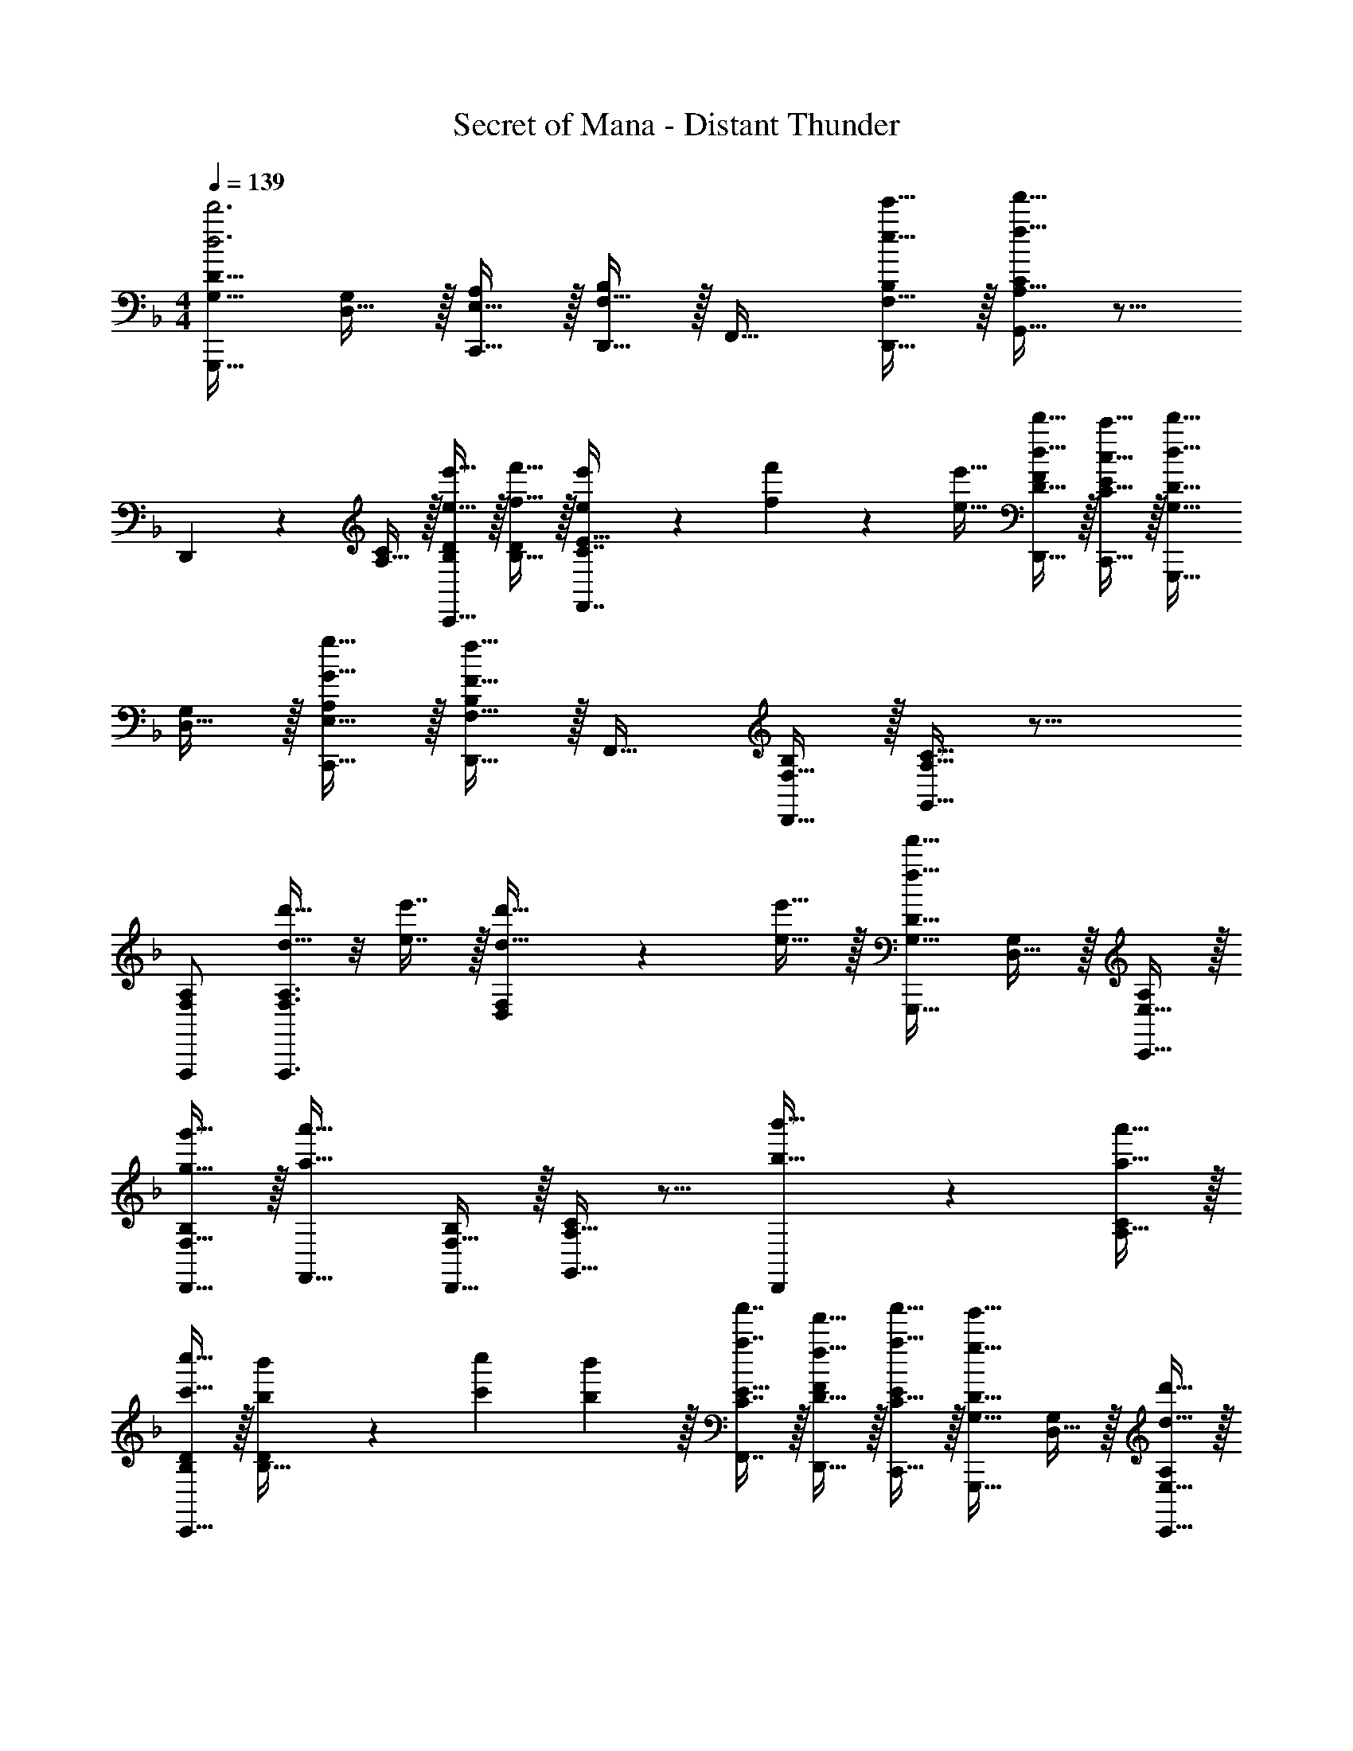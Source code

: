 X: 1
T: Secret of Mana - Distant Thunder
Z: ABC Generated by Starbound Composer
L: 1/4
M: 4/4
Q: 1/4=139
K: F
[G,17/32D17/32G,,,33/32d'3d3] [D,15/32G,/] z/32 [E,15/32C,,15/32A,/] z/32 [F,15/32D,,15/32B,/] z/32 F,,31/32 [e'15/32e15/32F,15/32D,,15/32B,/] z/32 [A,15/32G,,15/32C/f'65/32f65/32] z9/16 
D,,37/96 z11/96 [A,15/32C/] z/32 [e'15/32e15/32C,,15/32B,/D/] z/32 [f'15/32f15/32B,15/32D/] z/32 [e'13/96e13/96C7/16F,,7/16E15/32] z/84 [f'13/84f13/84] z/96 [e'5/32e5/32] [d'15/32d15/32D15/32D,,15/32F/] z/32 [c'15/32c15/32C15/32C,,15/32E/] z/32 [G,17/32D17/32d'33/32d33/32G,,,33/32] 
[D,15/32G,/] z/32 [g15/32G15/32E,15/32C,,15/32A,/] z/32 [F,15/32D,,15/32B,/f79/32F79/32] z/32 F,,31/32 [F,15/32D,,15/32B,/] z/32 [A,15/32C15/32G,,15/32] z25/16 
[F,/A,/F,,,/] [F,3/8A,3/8F,,,3/8d'15/32d15/32] z/8 [e'7/16e7/16] z/32 [D,2/5F,2/5d'15/32d15/32] z/10 [e'15/32e15/32] z/32 [G,17/32D17/32G,,,33/32f'49/32f49/32] [D,15/32G,/] z/32 [E,15/32C,,15/32A,/] z/32 
[g'15/32g15/32F,15/32D,,15/32B,/] z/32 [F,,31/32a'63/32a63/32] [F,15/32D,,15/32B,/] z/32 [A,15/32G,,15/32C/] z9/16 [D,,37/96b'15/32b15/32] z11/96 [a'15/32a15/32A,15/32C/] z/32 
[c''15/32c'15/32C,,15/32B,/D/] z/32 [b'19/160b19/160B,15/32D/] z/160 [c''35/288c'35/288] [b'2/9b2/9] z/32 [a'7/16a7/16C7/16F,,7/16E15/32] z/32 [f'15/32f15/32D15/32D,,15/32F/] z/32 [a'15/32a15/32C15/32C,,15/32E/] z/32 [G,17/32D17/32g'33/32g33/32G,,,33/32] [D,15/32G,/] z/32 [d'15/32d15/32E,15/32C,,15/32A,/] z/32 
[c'15/32c15/32F,15/32D,,15/32B,/] z/32 [F,,31/32d'63/32d63/32] [F,15/32D,,15/32B,/] z/32 [A,15/32C15/32G,,15/32] z25/16 
[f'15/32f15/32F,/A,/F,,,/] z/32 [F,3/8A,3/8F,,,3/8g'15/32g15/32] z/8 [a'7/16a7/16] z/32 [D,2/5F,2/5b'15/32b15/32] z/10 [a'15/32a15/32] z/32 [G,17/32D17/32c''33/32c'33/32G,,,33/32] [D,15/32G,/] z/32 [d''15/32d'15/32E,15/32C,,15/32A,/] z/32 
[^c''/16^c'/16F,15/32D,,15/32B,/] z/160 [=c''11/140=c'11/140] z/112 [=b'/16=b/16] z/36 [_b'2/9_b2/9] z/32 [a'31/32a31/32F,,31/32] [b'15/32b15/32F,15/32D,,15/32B,/] z/32 [A,15/32G,,15/32C/f'65/32f65/32] z9/16 D,,37/96 z11/96 [A,15/32C/] z/32 
[g'15/32g15/32C,,15/32B,/D/] z/32 [d'15/32d15/32B,15/32D/] z/32 [c'7/16c7/16C7/16F,,7/16E15/32] z/32 [f'15/32f15/32D15/32D,,15/32F/] z/32 [e'15/32e15/32C15/32C,,15/32E/] z/32 [G,17/32D17/32d'33/32d33/32G,,,33/32] [D,15/32G,/] z/32 [c'15/32c15/32E,15/32C,,15/32A,/] z/32 
[F,15/32D,,15/32B,/d'47/32d47/32] z/32 F,,31/32 [^c'/8^c/8F,15/32D,,15/32B,/] z/56 [=c'3/28=c3/28] [b/4B/4] [A,15/32C15/32G,,15/32a65/32A65/32] z25/16 
[g15/32G15/32F,/A,/F,,,/] z/32 [F,3/8A,3/8F,,,3/8f15/32F15/32] z/8 [g7/16G7/16] z/32 [D,2/5F,2/5c'15/32c15/32] z/10 [b/9B/9] z/72 [c'/8c/8] [b7/32B7/32] z/32 [G,17/32D17/32a33/32A33/32G,,,33/32] [D,15/32G,/] z/32 [b15/32B15/32E,15/32C,,15/32A,/] z/32 
[g15/32G15/32F,15/32D,,15/32B,/] z/32 [a15/32A15/32F,,31/32] z/32 [g3/32G3/32] z/56 [^f3/28^F3/28] [=f/4=F/4] [e'15/32e15/32F,15/32D,,15/32B,/] z/32 [A,15/32G,,15/32C/c'c] z9/16 [D,,37/96d'd] z11/96 [A,15/32C/] z/32 
[C,,15/32B,/D/f'31/32f31/32] z/32 [B,15/32D/] z/32 [g'7/16g7/16C7/16F,,7/16E15/32] z/32 [a'15/32a15/32D15/32D,,15/32F/] z/32 [f'15/32f15/32C15/32C,,15/32E/] z/32 [G,17/32D17/32G,,,33/32g'23/18g23/18] [D,15/32G,/] z/32 [z/4E,15/32C,,15/32A,/] [a'17/224a17/224] [b'9/112b9/112] z/144 [=b'25/288=b25/288] 
[c''15/32c'15/32F,15/32D,,15/32B,/] z/32 [_b'15/32_b15/32F,,31/32] z/32 [a'7/16a7/16] z/32 [F,15/32D,,15/32B,/g'g] z/32 [A,15/32C15/32G,,15/32] z25/16 
[F,/A,/F,,,/] [F,3/8A,3/8F,,,3/8] z19/32 [D,2/5F,2/5] z3/5 [G,17/32D17/32f'33/32G33/32B33/32d33/32f33/32G,,,33/32] [D,15/32G,/] z/32 [e'37/96F37/96A37/96c37/96e37/96E,15/32C,,15/32A,/] z11/96 
[F,15/32D,,15/32B,/] z/32 [z/F,,31/32] [f'3/8G3/8B3/8d3/8f3/8] z3/32 [F,15/32D,,15/32B,/] z/32 [e'15/32F15/32A15/32c15/32A,15/32G,,15/32e/C/] z9/16 D,,37/96 z11/96 [A,15/32C/] z/32 
[a'/B/c/f/B,/D/] [a'3/8B3/8c3/8f3/8B,15/32D/] z/8 [C7/16F,,7/16E15/32] z/32 [D15/32D,,15/32F/] z/32 [C15/32C,,15/32E/] z/32 [G,17/32D17/32f'33/32G33/32B33/32d33/32f33/32G,,,33/32] [D,15/32G,/] z/32 [e'37/96F37/96A37/96c37/96e37/96E,15/32C,,15/32A,/] z11/96 
[F,15/32D,,15/32B,/] z/32 [z/F,,31/32] [f'3/8G3/8B3/8d3/8f3/8] z3/32 [F,15/32D,,15/32B,/] z/32 [e'15/32F15/32A15/32c15/32A,15/32C15/32G,,15/32e/] z25/16 
[c'/D/F/A/c/F,/A,/F,,,/] [c'3/8D3/8F3/8A3/8c3/8F,3/8A,3/8F,,,3/8] z19/32 [D,2/5F,2/5] z3/5 [G,17/32D17/32f'33/32G33/32B33/32d33/32f33/32G,,,33/32] [D,15/32G,/] z/32 [e'37/96F37/96A37/96c37/96e37/96E,15/32C,,15/32A,/] z11/96 
[F,15/32D,,15/32B,/] z/32 [z/F,,31/32] [f'3/8G3/8B3/8d3/8f3/8] z3/32 [F,15/32D,,15/32B,/] z/32 [e'15/32F15/32A15/32c15/32A,15/32G,,15/32e/C/] z9/16 D,,37/96 z11/96 [A,15/32C/] z/32 
[a'/B/c/f/B,/D/] [a'3/8B3/8c3/8f3/8B,15/32D/] z/8 [C7/16F,,7/16E15/32] z/32 [D15/32D,,15/32F/] z/32 [C15/32C,,15/32E/] z/32 [G,17/32D17/32f'33/32G33/32B33/32d33/32f33/32G,,,33/32] [D,15/32G,/] z/32 [e'37/96F37/96A37/96c37/96e37/96E,15/32C,,15/32A,/] z11/96 
[F,15/32D,,15/32B,/] z/32 [z/F,,31/32] [f'3/8G3/8B3/8d3/8f3/8] z3/32 [F,15/32D,,15/32B,/] z/32 [e'15/32F15/32A15/32c15/32A,15/32C15/32G,,15/32e/] z25/16 
[c'/D/F/A/c/F,/A,/F,,,/] [c'3/8D3/8F3/8A3/8c3/8F,3/8A,3/8F,,,3/8] z19/32 [D,2/5F,2/5] z19/40 ^F/8 [z5/24d'7/32G,17/32D17/32G,,,33/32G4] g'/6 [z5/32d'/6] [g'27/160D,15/32G,/] [z11/70d'7/40] [z39/224g'5/28] [z27/160d'17/96E,15/32C,,15/32A,/] [z11/70g'7/40] d'39/224 
[g'5/32F,15/32D,,15/32B,/] [z5/32d'19/112] g'3/16 [z27/160d'17/96F,,31/32] [z11/70g'7/40] d'39/224 [z33/224g'5/32] [z37/224d'6/35] [z5/32g'3/16] [z5/28d'3/16F,15/32D,,15/32B,/] [z37/224g'6/35] d'5/32 [z/6g'5/28A,15/32G,,15/32C/] d'/6 g'/6 d'/ z/32 [c37/96D,,37/96] z11/96 [d'15/32A,15/32C/] z/32 
[e'15/32c15/32B,/D/] z/32 [f'15/32B15/32B,15/32D/] z/32 [A13/96e'7/16C7/16F,,7/16E15/32] z/84 B13/84 z/96 A5/32 [d'15/32G15/32D15/32D,,15/32=F/] z/32 [A3/20c'15/32C15/32C,,15/32E/] z9/40 A/8 [z5/24d'7/32G,17/32D17/32G,,,33/32B4] g'/6 [z5/32d'/6] [g'27/160D,15/32G,/] [z11/70d'7/40] [z39/224g'5/28] [z27/160d'17/96E,15/32C,,15/32A,/] [z11/70g'7/40] d'39/224 
[g'5/32F,15/32D,,15/32B,/] [z5/32d'19/112] g'3/16 [z27/160d'17/96F,,31/32] [z11/70g'7/40] d'39/224 [z33/224g'5/32] [z37/224d'6/35] [z5/32g'3/16] [z5/28d'3/16F,15/32D,,15/32B,/] [z37/224g'6/35] d'5/32 [z/6g'5/28A,15/32C15/32G,,15/32] d'/6 g'/6 d'/ z/32 c37/96 z11/96 d'15/32 z/32 
[c'15/32c15/32F,/A,/F,,,/] z/32 [F,3/8A,3/8F,,,3/8b15/32B15/32] z/8 [A13/96a7/16] z/84 B13/84 z/96 A5/32 [D,2/5F,2/5b15/32F15/32] z/10 [c'15/32A15/32] z/32 [d'/G,17/32D17/32G,,,33/32G4] z/32 [g'15/32D,15/32G,/] z/32 [g15/32E,15/32C,,15/32A,/] z/32 
[c'15/32F,15/32D,,15/32B,/] z/32 [b15/32F,,31/32] z/32 a7/16 z/32 [b15/32F,15/32D,,15/32B,/] z/32 [c'15/32A,15/32G,,15/32C/] z9/16 [d'5/32D,,37/96F] z/80 e'23/160 z3/224 f'39/224 [A,15/32C/f83/160] z/32 
[F15/32B,/D/e'83/160] z/32 [E15/32B,15/32D/b83/160] z/32 [C7/16F,,7/16F15/32E15/32a49/96] z/32 [F15/32D15/32D,,15/32E/f15/28] z/32 [C15/32C,,15/32E/a17/32] z/32 [G,17/32g9/16G,,,33/32D4] [D,15/32G,/G151/288] z/32 [E,15/32C,,15/32A,/c83/160] z/32 
[F,15/32D,,15/32B,/f83/160] z/32 [z/a'83/160F,,31/32] [z15/32c'49/96] [F,15/32D,,15/32B,/f15/28] z/32 [A,15/32C15/32G,,15/32g17/32] z9/16 [c'/f'151/288] [e'19/160c'15/32] z/160 f'35/288 z/288 e'7/32 z/32 
[c'15/32a15/32F,/A,/F,,,/] z/32 [F,3/8A,3/8F,,,3/8g15/32d15/32] z19/32 [D,2/5F,2/5f15/32c15/32] z3/5 [g'/B/G,17/32D17/32G,,,33/32] z/32 [B,15/32D,15/32c'/G,/] z/32 [c'15/32C15/32E,15/32C,,15/32A,/] z/32 
[f'15/32F15/32F,15/32D,,15/32B,/] z/32 [a7/32A15/32F,,31/32] z/36 b2/9 z/32 [a7/16C7/16] z/32 [f15/32F15/32F,15/32D,,15/32B,/] z/32 [G/9A,15/32G,,15/32C/c65/32] z/72 ^G/8 A7/32 z9/16 [c7/32D,,37/96] z/36 f2/9 z/32 [c71/288A,15/32C/] z/288 B7/32 z/32 
[A7/32f'15/32B,/D/] z/36 =G2/9 z/32 [A7/32c'15/32B,15/32D/] z/36 d2/9 z/32 [A7/32e'7/16C7/16F,,7/16E15/32] G/4 [F/4f15/32D15/32D,,15/32] E/4 [C2/9c15/32E15/32C,,15/32] z/36 G,/4 [b/A,/G,17/32D17/32G,,,33/32] z/32 [B,5/32D,15/32c'/G,/] z/80 =B,23/160 z3/224 C39/224 [c'15/32F15/32E,15/32C,,15/32A,/] z/32 
[f'15/32A15/32F,15/32D,,15/32_B,/] z/32 [a7/32c15/32F,,31/32] z/36 b2/9 z/32 [a7/16e7/16] z/32 [f15/32f15/32F,15/32D,,15/32B,/] z/32 [e15/32A,15/32C15/32G,,15/32c65/32] z/32 c/ z/32 ^g5/32 z/80 a23/160 z3/224 b39/224 a/4 a7/32 z/32 
[=g7/32f'15/32F,/A,/F,,,/] z/36 g2/9 z/32 [e'7/32a71/288F,3/8A,3/8F,,,3/8] z/36 [b2/9a2/9] z/32 [c'7/32g7/32] [f'/4g/4] [e'/4f/4D,2/5F,2/5] [b/4f/4] [f2/9e/4] z/36 [c7/32e7/32] z/32 [G/d17/32G,17/32D17/32G,,,33/32] z/32 [g7/32D,15/32G,/d151/288] z/36 a2/9 z/32 [g71/288E,15/32C,,15/32A,/] z/288 ^f7/32 z/32 
[e7/32F,15/32D,,15/32B,/] z/36 c2/9 z/32 [f'7/32d15/32F,,31/32] z/36 e'2/9 z/32 d'7/32 c'/4 [b/4e15/32F,15/32D,,15/32B,/] c'/4 [a2/9c15/32A,15/32G,,15/32C/] z/36 =f7/32 z/32 g/ z/32 [e'7/32D,,37/96] z/36 f'2/9 z/32 [e'71/288A,15/32C/] z/288 c'7/32 z/32 
[A33/224a7/32B,/D/] z/112 [z13/144B7/48] [z19/288f2/9] =B5/32 z/32 [b'7/32c15/32B,15/32D/] z/36 a'2/9 z/32 [f'7/32C7/16F,,7/16d15/32E15/32] e'/4 [g'/4d15/32D15/32D,,15/32F/] d'/4 [c'2/9c15/32C15/32C,,15/32E/] z/36 a7/32 z/32 [b/_B/G,17/32D17/32G,,,33/32] z/32 [D,15/32G,/] z/32 [c'15/32c15/32E,15/32C,,15/32A,/] z/32 
[f'15/32f15/32F,15/32D,,15/32B,/] z/32 [z/F,,31/32] [A13/96a7/16] z/84 B13/84 z/96 =B5/32 [c'15/32c15/32F,15/32D,,15/32B,/] z/32 [f'15/32f15/32A,15/32C15/32G,,15/32] z9/16 [e'15/32e15/32] z/32 [f'15/32f15/32] z/32 
[g'15/32g15/32F,/A,/F,,,/] z/32 [F,3/8A,3/8F,,,3/8] z/8 [f13/96f'7/16] z/84 g13/84 z/96 f5/32 [D,2/5F,2/5e'15/32e15/32] z/10 [f'/f/] [G,17/32D17/32f'33/32G33/32_B33/32d33/32f33/32G,,,33/32] [D,15/32G,/] z/32 [e'37/96F37/96A37/96c37/96e37/96E,15/32C,,15/32A,/] z11/96 
[F,15/32D,,15/32B,/] z/32 [z/F,,31/32] [f'3/8G3/8B3/8d3/8f3/8] z3/32 [F,15/32D,,15/32B,/] z/32 [e'15/32F15/32A15/32c15/32A,15/32G,,15/32e/C/] z9/16 D,,37/96 z11/96 [A,15/32C/] z/32 
[a'/B/c/f/B,/D/] [a'3/8B3/8c3/8f3/8B,15/32D/] z/8 [C7/16F,,7/16E15/32] z/32 [D15/32D,,15/32F/] z/32 [C15/32C,,15/32E/] z/32 [G,17/32D17/32f'33/32G33/32B33/32d33/32f33/32G,,,33/32] [D,15/32G,/] z/32 [e'37/96F37/96A37/96c37/96e37/96E,15/32C,,15/32A,/] z11/96 
[F,15/32D,,15/32B,/] z/32 [z/F,,31/32] [f'3/8G3/8B3/8d3/8f3/8] z3/32 [F,15/32D,,15/32B,/] z/32 [e'15/32F15/32A15/32c15/32A,15/32C15/32G,,15/32e/] z25/16 
[c'/D/F/A/c/F,/A,/F,,,/] [c'3/8D3/8F3/8A3/8c3/8F,3/8A,3/8F,,,3/8] z19/32 [D,2/5F,2/5] z3/5 [G,17/32D17/32f'33/32G33/32B33/32d33/32f33/32G,,,33/32] [D,15/32G,/] z/32 [e'37/96F37/96A37/96c37/96e37/96E,15/32C,,15/32A,/] z11/96 
[F,15/32D,,15/32B,/] z/32 [z/F,,31/32] [f'3/8G3/8B3/8d3/8f3/8] z3/32 [F,15/32D,,15/32B,/] z/32 [e'15/32F15/32A15/32c15/32A,15/32G,,15/32e/C/] z9/16 D,,37/96 z11/96 [A,15/32C/] z/32 
[a'/B/c/f/B,/D/] [a'3/8B3/8c3/8f3/8B,15/32D/] z/8 [C7/16F,,7/16E15/32] z/32 [D15/32D,,15/32F/] z/32 [C15/32C,,15/32E/] z/32 [G,17/32D17/32f'33/32G33/32B33/32d33/32f33/32G,,,33/32] [D,15/32G,/] z/32 [e'37/96F37/96A37/96c37/96e37/96E,15/32C,,15/32A,/] z11/96 
[F,15/32D,,15/32B,/] z/32 [z/F,,31/32] [f'3/8G3/8B3/8d3/8f3/8] z3/32 [F,15/32D,,15/32B,/] z/32 [e'15/32F15/32A15/32c15/32A,15/32C15/32G,,15/32e/] z25/16 
[c'/D/F/A/c/F,/A,/F,,,/] [c'3/8D3/8F3/8A3/8c3/8F,3/8A,3/8F,,,3/8] z19/32 [D,2/5F,2/5] z3/5 [G3/7D,3/7G,3/7g17/32d'17/32] z23/224 [d'/g151/288] [D15/32G15/32] z/32 
[d15/32D,15/32G,/] z/32 [E,3/8G,3/8G15/32g/d'/] z/8 [c7/16d'15/32g49/96] z/32 [d15/32E15/32G15/32] z/32 [e15/32E,15/32G,/] z/32 [F,3/7G,3/7f/g17/32d'17/32] z23/224 [e15/32d'/g151/288] z/32 [f15/32F15/32G15/32] z/32 
[g15/32F,15/32G,/] z/32 [d3/8E,15/32G,15/32g/d'/] z/8 [g7/16d'15/32E15/32G15/32] z/32 [E15/32G15/32] z/32 [f15/32E,15/32c'/G,/] z/32 [G3/7D,3/7G,3/7g17/32d'17/32] z23/224 [g15/32d'/] z/32 [D15/32G15/32] z/32 
[d15/32D,15/32G,/] z/32 [E,3/8G,3/8G15/32g/d'/] z/8 [c7/16d'15/32g49/96] z/32 [d15/32E15/32G15/32] z/32 [c15/32E,15/32G,/] z/32 [F,3/7G,3/7B/g17/32d'17/32] z23/224 [A15/32d'/g151/288] z/32 [F15/32F15/32G15/32] z/32 
[A15/32F,15/32G,/] z/32 [G3/8E,15/32G,15/32g/d'/] z/8 [g7/16d'15/32E15/32G15/32] z/32 [E15/32G15/32] z/32 [f15/32E,15/32c'/G,/] z/32 [G3/7D,3/7G,3/7g17/32d'17/32] z23/224 [g15/32d'/] z/32 [D15/32G15/32] z/32 
[d15/32D,15/32G,/] z/32 [E,3/8G,3/8G15/32g/d'/] z/8 [c7/16d'15/32g49/96] z/32 [d15/32E15/32G15/32] z/32 [e15/32E,15/32G,/] z/32 [F,3/7G,3/7f/g17/32d'17/32] z23/224 [e15/32d'/g151/288] z/32 [f15/32F15/32G15/32] z/32 
[g15/32F,15/32G,/] z/32 [d3/8E,15/32G,15/32g/d'/] z/8 [g7/16d'15/32E15/32G15/32] z/32 [f15/32E15/32G15/32] z/32 [f15/32g15/32E,15/32c'/G,/] z/32 [D,3/7G,3/7a/g17/32d'17/32] z23/224 [g15/32g15/32d'/] z/32 [a15/32D15/32G15/32] z/32 
[c'15/32D,15/32G,/] z/32 [E,3/8G,3/8b15/32g/d'/] z/8 [a7/16d'15/32g49/96] z/32 [f15/32E15/32G15/32] z/32 [e15/32E,15/32G,/] z/32 [F,3/7G,3/7g/g17/32d'17/32] z23/224 [g15/32d15/32d'/] z/32 [c15/32F15/32G15/32] z/32 
[a15/32F15/32F,15/32e'/G,/] z/32 [G3/8E,15/32G,15/32b/f'/] z/8 [b7/16f'15/32E15/32G15/32] z/32 [E15/32G15/32a/e'/F] z/32 [a15/32e'15/32E,15/32G,15/32] z/32 [G,17/32D17/32G,,,33/32d'3d3] [D,15/32G,/] z/32 [E,15/32C,,15/32A,/] z/32 
[F,15/32D,,15/32B,/] z/32 F,,31/32 [e'15/32e15/32F,15/32D,,15/32B,/] z/32 [A,15/32G,,15/32C/f'65/32f65/32] z9/16 D,,37/96 z11/96 [A,15/32C/] z/32 
[e'15/32e15/32C,,15/32B,/D/] z/32 [f'15/32f15/32B,15/32D/] z/32 [e'13/96e13/96C7/16F,,7/16E15/32] z/84 [f'13/84f13/84] z/96 [e'5/32e5/32] [d'15/32d15/32D15/32D,,15/32F/] z/32 [c'15/32c15/32C15/32C,,15/32E/] z/32 [G,17/32D17/32d'33/32d33/32G,,,33/32] [D,15/32G,/] z/32 [g15/32G15/32E,15/32C,,15/32A,/] z/32 
[F,15/32D,,15/32B,/f79/32F79/32] z/32 F,,31/32 [F,15/32D,,15/32B,/] z/32 [A,15/32C15/32G,,15/32] z25/16 
[F,/A,/F,,,/] [F,3/8A,3/8F,,,3/8d'15/32d15/32] z/8 [e'7/16e7/16] z/32 [D,2/5F,2/5d'15/32d15/32] z/10 [e'15/32e15/32] z/32 [G,17/32D17/32G,,,33/32f'49/32f49/32] [D,15/32G,/] z/32 [E,15/32C,,15/32A,/] z/32 
[g'15/32g15/32F,15/32D,,15/32B,/] z/32 [F,,31/32a'63/32a63/32] [F,15/32D,,15/32B,/] z/32 [A,15/32G,,15/32C/] z9/16 [D,,37/96b'15/32b15/32] z11/96 [a'15/32a15/32A,15/32C/] z/32 
[c''15/32c'15/32C,,15/32B,/D/] z/32 [b'19/160b19/160B,15/32D/] z/160 [c''35/288c'35/288] [b'2/9b2/9] z/32 [a'7/16a7/16C7/16F,,7/16E15/32] z/32 [f'15/32f15/32D15/32D,,15/32F/] z/32 [a'15/32a15/32C15/32C,,15/32E/] z/32 [G,17/32D17/32g'33/32g33/32G,,,33/32] [D,15/32G,/] z/32 [d'15/32d15/32E,15/32C,,15/32A,/] z/32 
[c'15/32c15/32F,15/32D,,15/32B,/] z/32 [F,,31/32d'63/32d63/32] [F,15/32D,,15/32B,/] z/32 [A,15/32C15/32G,,15/32] z25/16 
[f'15/32f15/32F,/A,/F,,,/] z/32 [F,3/8A,3/8F,,,3/8g'15/32g15/32] z/8 [a'7/16a7/16] z/32 [D,2/5F,2/5b'15/32b15/32] z/10 [a'15/32a15/32] z/32 [G,17/32D17/32c''33/32c'33/32G,,,33/32] [D,15/32G,/] z/32 [d''15/32d'15/32E,15/32C,,15/32A,/] z/32 
[^c''/16^c'/16F,15/32D,,15/32B,/] z/160 [=c''11/140=c'11/140] z/112 [=b'/16=b/16] z/36 [_b'2/9_b2/9] z/32 [a'31/32a31/32F,,31/32] [b'15/32b15/32F,15/32D,,15/32B,/] z/32 [A,15/32G,,15/32C/f'65/32f65/32] z9/16 D,,37/96 z11/96 [A,15/32C/] z/32 
[g'15/32g15/32C,,15/32B,/D/] z/32 [d'15/32d15/32B,15/32D/] z/32 [c'7/16c7/16C7/16F,,7/16E15/32] z/32 [f'15/32f15/32D15/32D,,15/32F/] z/32 [e'15/32e15/32C15/32C,,15/32E/] z/32 [G,17/32D17/32d'33/32d33/32G,,,33/32] [D,15/32G,/] z/32 [c'15/32c15/32E,15/32C,,15/32A,/] z/32 
[F,15/32D,,15/32B,/d'47/32d47/32] z/32 F,,31/32 [^c'/8^c/8F,15/32D,,15/32B,/] z/56 [=c'3/28=c3/28] [b/4B/4] [A,15/32C15/32G,,15/32a65/32A65/32] z25/16 
[g15/32G15/32F,/A,/F,,,/] z/32 [F,3/8A,3/8F,,,3/8f15/32F15/32] z/8 [g7/16G7/16] z/32 [D,2/5F,2/5c'15/32c15/32] z/10 [b/9B/9] z/72 [c'/8c/8] [b7/32B7/32] z/32 [G,17/32D17/32a33/32A33/32G,,,33/32] [D,15/32G,/] z/32 [b15/32B15/32E,15/32C,,15/32A,/] z/32 
[g15/32G15/32F,15/32D,,15/32B,/] z/32 [a15/32A15/32F,,31/32] z/32 [g3/32G3/32] z/56 [^f3/28^F3/28] [=f/4=F/4] [e'15/32e15/32F,15/32D,,15/32B,/] z/32 [A,15/32G,,15/32C/c'c] z9/16 [D,,37/96d'd] z11/96 [A,15/32C/] z/32 
[C,,15/32B,/D/f'31/32f31/32] z/32 [B,15/32D/] z/32 [g'7/16g7/16C7/16F,,7/16E15/32] z/32 [a'15/32a15/32D15/32D,,15/32F/] z/32 [f'15/32f15/32C15/32C,,15/32E/] z/32 [G,17/32D17/32G,,,33/32g'23/18g23/18] [D,15/32G,/] z/32 [z/4E,15/32C,,15/32A,/] [a'17/224a17/224] [b'9/112b9/112] z/144 [=b'25/288=b25/288] 
[c''15/32c'15/32F,15/32D,,15/32B,/] z/32 [_b'15/32_b15/32F,,31/32] z/32 [a'7/16a7/16] z/32 [F,15/32D,,15/32B,/g'g] z/32 [A,15/32C15/32G,,15/32] z25/16 
[F,/A,/F,,,/] [F,3/8A,3/8F,,,3/8] z19/32 [D,2/5F,2/5] z3/5 [G,17/32D17/32f'33/32G33/32B33/32d33/32f33/32G,,,33/32] [D,15/32G,/] z/32 [e'37/96F37/96A37/96c37/96e37/96E,15/32C,,15/32A,/] z11/96 
[F,15/32D,,15/32B,/] z/32 [z/F,,31/32] [f'3/8G3/8B3/8d3/8f3/8] z3/32 [F,15/32D,,15/32B,/] z/32 [e'15/32F15/32A15/32c15/32A,15/32G,,15/32e/C/] z9/16 D,,37/96 z11/96 [A,15/32C/] z/32 
[a'/B/c/f/B,/D/] [a'3/8B3/8c3/8f3/8B,15/32D/] z/8 [C7/16F,,7/16E15/32] z/32 [D15/32D,,15/32F/] z/32 [C15/32C,,15/32E/] z/32 [G,17/32D17/32f'33/32G33/32B33/32d33/32f33/32G,,,33/32] [D,15/32G,/] z/32 [e'37/96F37/96A37/96c37/96e37/96E,15/32C,,15/32A,/] z11/96 
[F,15/32D,,15/32B,/] z/32 [z/F,,31/32] [f'3/8G3/8B3/8d3/8f3/8] z3/32 [F,15/32D,,15/32B,/] z/32 [e'15/32F15/32A15/32c15/32A,15/32C15/32G,,15/32e/] z25/16 
[c'/D/F/A/c/F,/A,/F,,,/] [c'3/8D3/8F3/8A3/8c3/8F,3/8A,3/8F,,,3/8] z19/32 [D,2/5F,2/5] z3/5 [G,17/32D17/32f'33/32G33/32B33/32d33/32f33/32G,,,33/32] [D,15/32G,/] z/32 [e'37/96F37/96A37/96c37/96e37/96E,15/32C,,15/32A,/] z11/96 
[F,15/32D,,15/32B,/] z/32 [z/F,,31/32] [f'3/8G3/8B3/8d3/8f3/8] z3/32 [F,15/32D,,15/32B,/] z/32 [e'15/32F15/32A15/32c15/32A,15/32G,,15/32e/C/] z9/16 D,,37/96 z11/96 [A,15/32C/] z/32 
[a'/B/c/f/B,/D/] [a'3/8B3/8c3/8f3/8B,15/32D/] z/8 [C7/16F,,7/16E15/32] z/32 [D15/32D,,15/32F/] z/32 [C15/32C,,15/32E/] z/32 [G,17/32D17/32f'33/32G33/32B33/32d33/32f33/32G,,,33/32] [D,15/32G,/] z/32 [e'37/96F37/96A37/96c37/96e37/96E,15/32C,,15/32A,/] z11/96 
[F,15/32D,,15/32B,/] z/32 [z/F,,31/32] [f'3/8G3/8B3/8d3/8f3/8] z3/32 [F,15/32D,,15/32B,/] z/32 [e'15/32F15/32A15/32c15/32A,15/32C15/32G,,15/32e/] z25/16 
[c'/D/F/A/c/F,/A,/F,,,/] [c'3/8D3/8F3/8A3/8c3/8F,3/8A,3/8F,,,3/8] z19/32 [D,2/5F,2/5] z19/40 ^F/8 [z5/24d'7/32G,17/32D17/32G,,,33/32G4] g'/6 [z5/32d'/6] [g'27/160D,15/32G,/] [z11/70d'7/40] [z39/224g'5/28] [z27/160d'17/96E,15/32C,,15/32A,/] [z11/70g'7/40] d'39/224 
[g'5/32F,15/32D,,15/32B,/] [z5/32d'19/112] g'3/16 [z27/160d'17/96F,,31/32] [z11/70g'7/40] d'39/224 [z33/224g'5/32] [z37/224d'6/35] [z5/32g'3/16] [z5/28d'3/16F,15/32D,,15/32B,/] [z37/224g'6/35] d'5/32 [z/6g'5/28A,15/32G,,15/32C/] d'/6 g'/6 d'/ z/32 [c37/96D,,37/96] z11/96 [d'15/32A,15/32C/] z/32 
[e'15/32c15/32B,/D/] z/32 [f'15/32B15/32B,15/32D/] z/32 [A13/96e'7/16C7/16F,,7/16E15/32] z/84 B13/84 z/96 A5/32 [d'15/32G15/32D15/32D,,15/32=F/] z/32 [A3/20c'15/32C15/32C,,15/32E/] z9/40 A/8 [z5/24d'7/32G,17/32D17/32G,,,33/32B4] g'/6 [z5/32d'/6] [g'27/160D,15/32G,/] [z11/70d'7/40] [z39/224g'5/28] [z27/160d'17/96E,15/32C,,15/32A,/] [z11/70g'7/40] d'39/224 
[g'5/32F,15/32D,,15/32B,/] [z5/32d'19/112] g'3/16 [z27/160d'17/96F,,31/32] [z11/70g'7/40] d'39/224 [z33/224g'5/32] [z37/224d'6/35] [z5/32g'3/16] [z5/28d'3/16F,15/32D,,15/32B,/] [z37/224g'6/35] d'5/32 [z/6g'5/28A,15/32C15/32G,,15/32] d'/6 g'/6 d'/ z/32 c37/96 z11/96 d'15/32 z/32 
[c'15/32c15/32F,/A,/F,,,/] z/32 [F,3/8A,3/8F,,,3/8b15/32B15/32] z/8 [A13/96a7/16] z/84 B13/84 z/96 A5/32 [D,2/5F,2/5b15/32F15/32] z/10 [c'15/32A15/32] z/32 [d'/G,17/32D17/32G,,,33/32G4] z/32 [g'15/32D,15/32G,/] z/32 [g15/32E,15/32C,,15/32A,/] z/32 
[c'15/32F,15/32D,,15/32B,/] z/32 [b15/32F,,31/32] z/32 a7/16 z/32 [b15/32F,15/32D,,15/32B,/] z/32 [c'15/32A,15/32G,,15/32C/] z9/16 [d'5/32D,,37/96F] z/80 e'23/160 z3/224 f'39/224 [A,15/32C/f83/160] z/32 
[F15/32B,/D/e'83/160] z/32 [E15/32B,15/32D/b83/160] z/32 [C7/16F,,7/16F15/32E15/32a49/96] z/32 [F15/32D15/32D,,15/32E/f15/28] z/32 [C15/32C,,15/32E/a17/32] z/32 [G,17/32g9/16G,,,33/32D4] [D,15/32G,/G151/288] z/32 [E,15/32C,,15/32A,/c83/160] z/32 
[F,15/32D,,15/32B,/f83/160] z/32 [z/a'83/160F,,31/32] [z15/32c'49/96] [F,15/32D,,15/32B,/f15/28] z/32 [A,15/32C15/32G,,15/32g17/32] z9/16 [c'/f'151/288] [e'19/160c'15/32] z/160 f'35/288 z/288 e'7/32 z/32 
[c'15/32a15/32F,/A,/F,,,/] z/32 [F,3/8A,3/8F,,,3/8g15/32d15/32] z19/32 [D,2/5F,2/5f15/32c15/32] z3/5 [g'/B/G,17/32D17/32G,,,33/32] z/32 [B,15/32D,15/32c'/G,/] z/32 [c'15/32C15/32E,15/32C,,15/32A,/] z/32 
[f'15/32F15/32F,15/32D,,15/32B,/] z/32 [a7/32A15/32F,,31/32] z/36 b2/9 z/32 [a7/16C7/16] z/32 [f15/32F15/32F,15/32D,,15/32B,/] z/32 [G/9A,15/32G,,15/32C/c65/32] z/72 ^G/8 A7/32 z9/16 [c7/32D,,37/96] z/36 f2/9 z/32 [c71/288A,15/32C/] z/288 B7/32 z/32 
[A7/32f'15/32B,/D/] z/36 =G2/9 z/32 [A7/32c'15/32B,15/32D/] z/36 d2/9 z/32 [A7/32e'7/16C7/16F,,7/16E15/32] G/4 [F/4f15/32D15/32D,,15/32] E/4 [C2/9c15/32E15/32C,,15/32] z/36 G,/4 [b/A,/G,17/32D17/32G,,,33/32] z/32 [B,5/32D,15/32c'/G,/] z/80 =B,23/160 z3/224 C39/224 [c'15/32F15/32E,15/32C,,15/32A,/] z/32 
[f'15/32A15/32F,15/32D,,15/32_B,/] z/32 [a7/32c15/32F,,31/32] z/36 b2/9 z/32 [a7/16e7/16] z/32 [f15/32f15/32F,15/32D,,15/32B,/] z/32 [e15/32A,15/32C15/32G,,15/32c65/32] z/32 c/ z/32 ^g5/32 z/80 a23/160 z3/224 b39/224 a/4 a7/32 z/32 
[=g7/32f'15/32F,/A,/F,,,/] z/36 g2/9 z/32 [e'7/32a71/288F,3/8A,3/8F,,,3/8] z/36 [b2/9a2/9] z/32 [c'7/32g7/32] [f'/4g/4] [e'/4f/4D,2/5F,2/5] [b/4f/4] [f2/9e/4] z/36 [c7/32e7/32] z/32 [G/d17/32G,17/32D17/32G,,,33/32] z/32 [g7/32D,15/32G,/d151/288] z/36 a2/9 z/32 [g71/288E,15/32C,,15/32A,/] z/288 ^f7/32 z/32 
[e7/32F,15/32D,,15/32B,/] z/36 c2/9 z/32 [f'7/32d15/32F,,31/32] z/36 e'2/9 z/32 d'7/32 c'/4 [b/4e15/32F,15/32D,,15/32B,/] c'/4 [a2/9c15/32A,15/32G,,15/32C/] z/36 =f7/32 z/32 g/ z/32 [e'7/32D,,37/96] z/36 f'2/9 z/32 [e'71/288A,15/32C/] z/288 c'7/32 z/32 
[A33/224a7/32B,/D/] z/112 [z13/144B7/48] [z19/288f2/9] =B5/32 z/32 [b'7/32c15/32B,15/32D/] z/36 a'2/9 z/32 [f'7/32C7/16F,,7/16d15/32E15/32] e'/4 [g'/4d15/32D15/32D,,15/32F/] d'/4 [c'2/9c15/32C15/32C,,15/32E/] z/36 a7/32 z/32 [b/_B/G,17/32D17/32G,,,33/32] z/32 [D,15/32G,/] z/32 [c'15/32c15/32E,15/32C,,15/32A,/] z/32 
[f'15/32f15/32F,15/32D,,15/32B,/] z/32 [z/F,,31/32] [A13/96a7/16] z/84 B13/84 z/96 =B5/32 [c'15/32c15/32F,15/32D,,15/32B,/] z/32 [f'15/32f15/32A,15/32C15/32G,,15/32] z9/16 [e'15/32e15/32] z/32 [f'15/32f15/32] z/32 
[g'15/32g15/32F,/A,/F,,,/] z/32 [F,3/8A,3/8F,,,3/8] z/8 [f13/96f'7/16] z/84 g13/84 z/96 f5/32 [D,2/5F,2/5e'15/32e15/32] z/10 [f'/f/] [G,17/32D17/32f'33/32G33/32_B33/32d33/32f33/32G,,,33/32] [D,15/32G,/] z/32 [e'37/96F37/96A37/96c37/96e37/96E,15/32C,,15/32A,/] z11/96 
[F,15/32D,,15/32B,/] z/32 [z/F,,31/32] [f'3/8G3/8B3/8d3/8f3/8] z3/32 [F,15/32D,,15/32B,/] z/32 [e'15/32F15/32A15/32c15/32A,15/32G,,15/32e/C/] z9/16 D,,37/96 z11/96 [A,15/32C/] z/32 
[a'/B/c/f/B,/D/] [a'3/8B3/8c3/8f3/8B,15/32D/] z/8 [C7/16F,,7/16E15/32] z/32 [D15/32D,,15/32F/] z/32 [C15/32C,,15/32E/] z/32 [G,17/32D17/32f'33/32G33/32B33/32d33/32f33/32G,,,33/32] [D,15/32G,/] z/32 [e'37/96F37/96A37/96c37/96e37/96E,15/32C,,15/32A,/] z11/96 
[F,15/32D,,15/32B,/] z/32 [z/F,,31/32] [f'3/8G3/8B3/8d3/8f3/8] z3/32 [F,15/32D,,15/32B,/] z/32 [e'15/32F15/32A15/32c15/32A,15/32C15/32G,,15/32e/] z25/16 
[c'/D/F/A/c/F,/A,/F,,,/] [c'3/8D3/8F3/8A3/8c3/8F,3/8A,3/8F,,,3/8] z19/32 [D,2/5F,2/5] z3/5 [G,17/32D17/32f'33/32G33/32B33/32d33/32f33/32G,,,33/32] [D,15/32G,/] z/32 [e'37/96F37/96A37/96c37/96e37/96E,15/32C,,15/32A,/] z11/96 
[F,15/32D,,15/32B,/] z/32 [z/F,,31/32] [f'3/8G3/8B3/8d3/8f3/8] z3/32 [F,15/32D,,15/32B,/] z/32 [e'15/32F15/32A15/32c15/32A,15/32G,,15/32e/C/] z9/16 D,,37/96 z11/96 [A,15/32C/] z/32 
[a'/B/c/f/B,/D/] [a'3/8B3/8c3/8f3/8B,15/32D/] z/8 [C7/16F,,7/16E15/32] z/32 [D15/32D,,15/32F/] z/32 [C15/32C,,15/32E/] z/32 [G,17/32D17/32f'33/32G33/32B33/32d33/32f33/32G,,,33/32] [D,15/32G,/] z/32 [e'37/96F37/96A37/96c37/96e37/96E,15/32C,,15/32A,/] z11/96 
[F,15/32D,,15/32B,/] z/32 [z/F,,31/32] [f'3/8G3/8B3/8d3/8f3/8] z3/32 [F,15/32D,,15/32B,/] z/32 [e'15/32F15/32A15/32c15/32A,15/32C15/32G,,15/32e/] z25/16 
[c'/D/F/A/c/F,/A,/F,,,/] [c'3/8D3/8F3/8A3/8c3/8F,3/8A,3/8F,,,3/8] z19/32 [D,2/5F,2/5] z3/5 [G3/7D,3/7G,3/7g17/32d'17/32] z23/224 [d'/g151/288] [D15/32G15/32] z/32 
[d15/32D,15/32G,/] z/32 [E,3/8G,3/8G15/32g/d'/] z/8 [c7/16d'15/32g49/96] z/32 [d15/32E15/32G15/32] z/32 [e15/32E,15/32G,/] z/32 [F,3/7G,3/7f/g17/32d'17/32] z23/224 [e15/32d'/g151/288] z/32 [f15/32F15/32G15/32] z/32 
[g15/32F,15/32G,/] z/32 [d3/8E,15/32G,15/32g/d'/] z/8 [g7/16d'15/32E15/32G15/32] z/32 [E15/32G15/32] z/32 [f15/32E,15/32c'/G,/] z/32 [G3/7D,3/7G,3/7g17/32d'17/32] z23/224 [g15/32d'/] z/32 [D15/32G15/32] z/32 
[d15/32D,15/32G,/] z/32 [E,3/8G,3/8G15/32g/d'/] z/8 [c7/16d'15/32g49/96] z/32 [d15/32E15/32G15/32] z/32 [c15/32E,15/32G,/] z/32 [F,3/7G,3/7B/g17/32d'17/32] z23/224 [A15/32d'/g151/288] z/32 [F15/32F15/32G15/32] z/32 
[A15/32F,15/32G,/] z/32 [G3/8E,15/32G,15/32g/d'/] z/8 [g7/16d'15/32E15/32G15/32] z/32 [E15/32G15/32] z/32 [f15/32E,15/32c'/G,/] z/32 [G3/7D,3/7G,3/7g17/32d'17/32] z23/224 [g15/32d'/] z/32 [D15/32G15/32] z/32 
[d15/32D,15/32G,/] z/32 [E,3/8G,3/8G15/32g/d'/] z/8 [c7/16d'15/32g49/96] z/32 [d15/32E15/32G15/32] z/32 [e15/32E,15/32G,/] z/32 [F,3/7G,3/7f/g17/32d'17/32] z23/224 [e15/32d'/g151/288] z/32 [f15/32F15/32G15/32] z/32 
[g15/32F,15/32G,/] z/32 [d3/8E,15/32G,15/32g/d'/] z/8 [g7/16d'15/32E15/32G15/32] z/32 [f15/32E15/32G15/32] z/32 [f15/32g15/32E,15/32c'/G,/] z/32 [D,3/7G,3/7a/g17/32d'17/32] z23/224 [g15/32g15/32d'/] z/32 [a15/32D15/32G15/32] z/32 
[c'15/32D,15/32G,/] z/32 [E,3/8G,3/8b15/32g/d'/] z/8 [a7/16d'15/32g49/96] z/32 [f15/32E15/32G15/32] z/32 [e15/32E,15/32G,/] z/32 [F,3/7G,3/7g/g17/32d'17/32] z23/224 [g15/32d15/32d'/] z/32 [c15/32F15/32G15/32] z/32 
[a15/32F15/32F,15/32e'/G,/] z/32 [G3/8E,15/32G,15/32b/f'/] z/8 [b7/16f'15/32E15/32G15/32] z/32 [E15/32G15/32a/e'/F] z/32 [a15/32e'15/32E,15/32G,15/32] 
